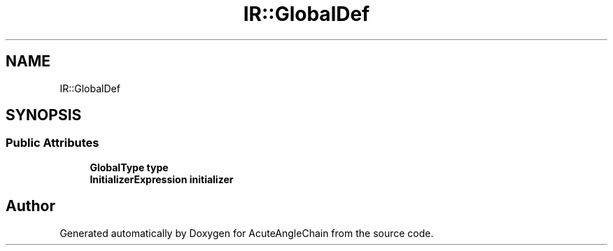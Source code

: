 .TH "IR::GlobalDef" 3 "Sun Jun 3 2018" "AcuteAngleChain" \" -*- nroff -*-
.ad l
.nh
.SH NAME
IR::GlobalDef
.SH SYNOPSIS
.br
.PP
.SS "Public Attributes"

.in +1c
.ti -1c
.RI "\fBGlobalType\fP \fBtype\fP"
.br
.ti -1c
.RI "\fBInitializerExpression\fP \fBinitializer\fP"
.br
.in -1c

.SH "Author"
.PP 
Generated automatically by Doxygen for AcuteAngleChain from the source code\&.

